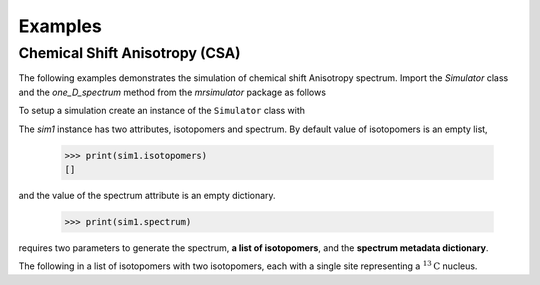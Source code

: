 
========
Examples
========



-------------------------------
Chemical Shift Anisotropy (CSA)
-------------------------------

The following examples demonstrates the simulation of chemical shift Anisotropy
spectrum. Import the `Simulator` class and the `one_D_spectrum` method from
the `mrsimulator` package as follows

.. doctest::

    >>> from mrsimulator import Simulator
    >>> from mrsimulator.methods import one_D_spectrum

To setup a simulation create an instance of the ``Simulator`` class with

.. doctest::

    >>> sim1 = Simulator()

The `sim1` instance has two attributes, isotopomers and spectrum. By default
value of isotopomers is an empty list,

    >>> print(sim1.isotopomers)
    []

and the value of the spectrum attribute is an empty dictionary.

    >>> print(sim1.spectrum)

requires two parameters to generate the spectrum,
**a list of isotopomers**, and the **spectrum metadata dictionary**.

The following in a list of isotopomers with two isotopomers, each with a
single site representing a :math:`^{13}\mathrm{C}` nucleus.
